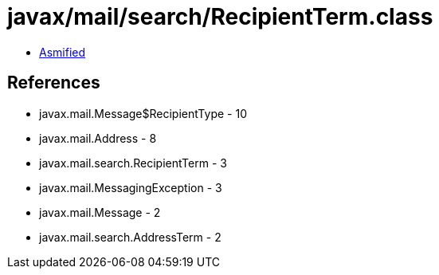 = javax/mail/search/RecipientTerm.class

 - link:RecipientTerm-asmified.java[Asmified]

== References

 - javax.mail.Message$RecipientType - 10
 - javax.mail.Address - 8
 - javax.mail.search.RecipientTerm - 3
 - javax.mail.MessagingException - 3
 - javax.mail.Message - 2
 - javax.mail.search.AddressTerm - 2
